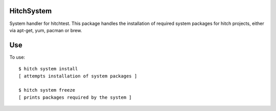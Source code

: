 HitchSystem
===========

System handler for hitchtest. This package handles the installation
of required system packages for hitch projects, either via apt-get, yum,
pacman or brew.


Use
===

To use::

  $ hitch system install
  [ attempts installation of system packages ]

  $ hitch system freeze
  [ prints packages required by the system ]
